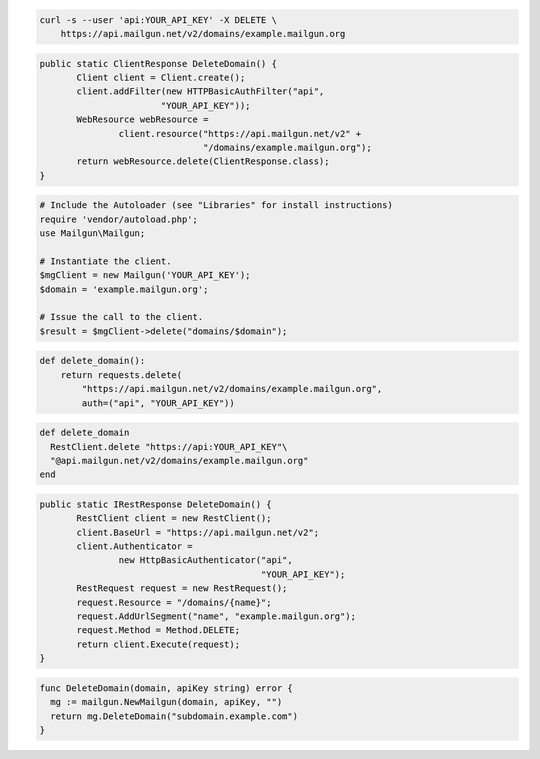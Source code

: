 
.. code-block:: bash

 curl -s --user 'api:YOUR_API_KEY' -X DELETE \
     https://api.mailgun.net/v2/domains/example.mailgun.org

.. code-block:: java

 public static ClientResponse DeleteDomain() {
 	Client client = Client.create();
 	client.addFilter(new HTTPBasicAuthFilter("api",
 			"YOUR_API_KEY"));
 	WebResource webResource =
 		client.resource("https://api.mailgun.net/v2" +
 				"/domains/example.mailgun.org");
 	return webResource.delete(ClientResponse.class);
 }

.. code-block:: php

  # Include the Autoloader (see "Libraries" for install instructions)
  require 'vendor/autoload.php';
  use Mailgun\Mailgun;

  # Instantiate the client.
  $mgClient = new Mailgun('YOUR_API_KEY');
  $domain = 'example.mailgun.org';

  # Issue the call to the client.
  $result = $mgClient->delete("domains/$domain");

.. code-block:: py

 def delete_domain():
     return requests.delete(
         "https://api.mailgun.net/v2/domains/example.mailgun.org",
         auth=("api", "YOUR_API_KEY"))

.. code-block:: rb

 def delete_domain
   RestClient.delete "https://api:YOUR_API_KEY"\
   "@api.mailgun.net/v2/domains/example.mailgun.org"
 end

.. code-block:: csharp

 public static IRestResponse DeleteDomain() {
 	RestClient client = new RestClient();
 	client.BaseUrl = "https://api.mailgun.net/v2";
 	client.Authenticator =
 		new HttpBasicAuthenticator("api",
 		                           "YOUR_API_KEY");
 	RestRequest request = new RestRequest();
 	request.Resource = "/domains/{name}";
 	request.AddUrlSegment("name", "example.mailgun.org");
 	request.Method = Method.DELETE;
 	return client.Execute(request);
 }

.. code-block:: go

 func DeleteDomain(domain, apiKey string) error {
   mg := mailgun.NewMailgun(domain, apiKey, "")
   return mg.DeleteDomain("subdomain.example.com")
 }
